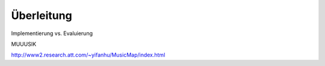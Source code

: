 ***********
Überleitung
***********

Implementierung vs. Evaluierung

MUUUSIK

http://www2.research.att.com/~yifanhu/MusicMap/index.html
